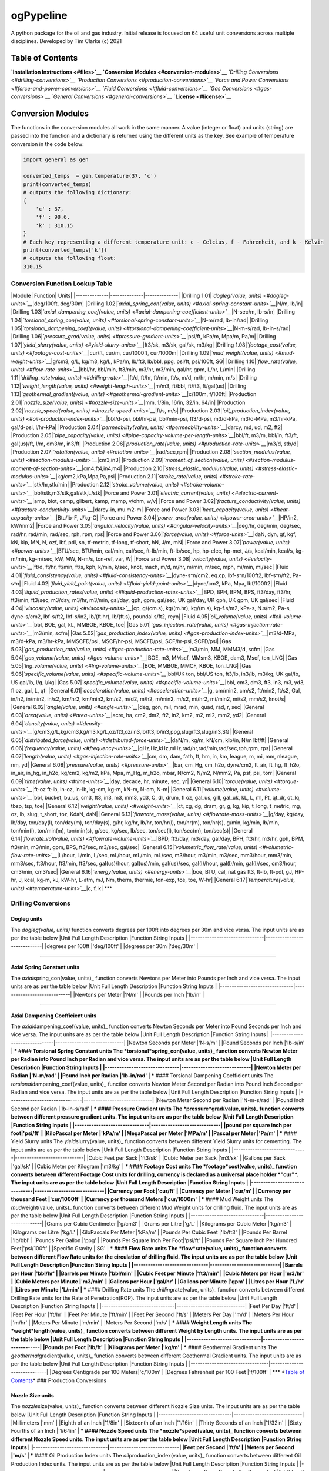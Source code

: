 ogPypeline
==========

A python package for the oil and gas industry. Initial release is
focused on 64 useful unit conversions across multiple disciplines.
Developed by Tim Clarke (c) 2021

Table of Contents
-----------------

**`Installation Instructions <#files>`__** **`Conversion
Modules <#conversion-modules>`__** *`Drilling
Conversions <#drilling-conversions>`__* *`Production
Conversions <#production-conversions>`__* *`Force and Power
Conversions <#force-and-power-conversions>`__* *`Fluid
Conversions <#fluid-conversions>`__* *`Gas
Conversions <#gas-conversions>`__* *`General
Conversions <#general-conversions>`__* **`License <#license>`__**

Conversion Modules
------------------

The functions in the conversion modules all work in the same manner. A
value (integer or float) and units (string) are passed into the function
and a dictionary is returned using the different units as the key. See
example of temperature conversion in the code below:

.. code:: python

    import general as gen

    converted_temps  = gen.temperature(37, 'c')
    print(converted_temps)
    # outputs the following dictionary:
    {
        'c' : 37,
        'f' : 98.6,
        'k' : 310.15
    }
    # Each key representing a different temperature unit: c - Celcius, f - Fahrenheit, and k - Kelvin 
    print(converted_temps['k'])
    # outputs the following float:
    310.15

Conversion Function Lookup Table
~~~~~~~~~~~~~~~~~~~~~~~~~~~~~~~~

\|Module \|Function\| Units\|
\|--------------\|--------------\|--------------\| \|Drilling
1.01\|\ *`dogleg(value, units) <#dogleg-units>`__*\ \|deg/100ft,
deg/30m\| \|Drilling 1.02\|\ *`axial\_spring\_con(value,
units) <#axial-spring-constant-units>`__*\ \|N/m, lb/in\| \|Drilling
1.03\|\ *`axial\_dampening\_coef(value,
units) <#axial-dampening-coefficient-units>`__*\ \|N-sec/m, lb-s/in\|
\|Drilling 1.04\|\ *`torsional\_spring\_con(value,
units) <#torsional-spring-constant-units>`__*\ \|N-m/rad, lb-in/rad\|
\|Drilling 1.05\|\ *`torsional\_dampening\_coef((value,
units) <#torsional-dampening-coefficient-units>`__*\ \|N-m-s/rad,
lb-in-s/rad\| \|Drilling 1.06\|\ *`pressure\_grad(value,
units) <#pressure-gradient-units>`__*\ \|psi/ft, kPa/m, Mpa/m, Pa/m\|
\|Drilling 1.07\|\ *`yield\_slurry(value,
units) <#yield-slurry-units>`__*\ \|ft3/sk, m3/sk, gal/sk, m3/kg\|
\|Drilling 1.08\|\ *`footage\_cost(value,
units) <#footage-cost-units>`__*\ \|cur/ft, cur/m, cur/1000ft,
cur/1000m\| \|Drilling 1.09\|\ *`mud\_weight(value,
units) <#mud-weight-units>`__*\ \|g/cm3, g/L, kg/m3, kg/L, kPa/m,
lb/ft3, lb/bbl, ppg, psi/ft, psi/100ft, SG\| \|Drilling
1.10\|\ *`flow\_rate(value, units) <#flow-rate-units>`__*\ \|bbl/hr,
bbl/min, ft3/min, m3/hr, m3/min, gal/hr, gpm, L/hr, L/min\| \|Drilling
1.11\|\ *`drilling\_rate(value, units) <#drilling-rate>`__*\ \|ft/d,
ft/hr, ft/min, ft/s, m/d, m/hr, m/min, m/s\| \|Drilling
1.12\|\ *`weight\_length(value,
units) <#weight-length-units>`__*\ \|m/m3, ft/bbl, ft/ft3, ft/gal(us)\|
\|Drilling 1.13\|\ *`geothermal\_gradient(value,
units) <#geothermal-gradient-units>`__*\ \|c/100m, f/100ft\|
\|Production 2.01\|\ *`nozzle\_size(value,
units) <#nozzle-size-units>`__*\ \|mm, 1/8in, 16/in, 32/in, 64/in\|
\|Production 2.02\|\ *`nozzle\_speed(value,
units) <#nozzle-speed-units>`__*\ \|ft/s, m/s\| \|Production
2.03\|\ *`oil\_production\_index(value,
units) <#oil-production-index-units>`__*\ \|bbl/d-psi, bbl/hr-psi,
bbl/min-psi, ft3/d-psi, m3/d-kPa, m3/d-MPa, m3/hr-kPa, gal/d-psi,
l/hr-kPa\| \|Production 2.04\|\ *`permeability(value,
units) <#permeability-units>`__*\ \|darcy, md, ud, m2, ft2\|
\|Production 2.05\|\ *`pipe\_capacity(value,
units) <#pipe-capacity-volume-per-length-units>`__*\ \|bbl/ft, m3/m,
bbl/in, ft3/ft, gal(us)/ft, l/m, dm3/m, in3/ft\| \|Production
2.06\|\ *`production\_rate(value,
units) <#production-rate-units>`__*\ \|m3/d, stb/d\| \|Production
2.07\|\ *`rotation(value, units) <#rotation-units>`__*\ \|rad/sec,rpm\|
\|Production 2.08\|\ *`section\_modulus(value,
units) <#section-modulus-units>`__*\ \|cm3,in3\| \|Production
2.09\|\ *`moment\_of\_section(value,
units) <#section-modulus-moment-of-section-units>`__*\ \|cm4,ft4,in4,m4\|
\|Production 2.10\|\ *`stress\_elastic\_modulus(value,
units) <#stress-elastic-modulus-units>`__*\ \|kg/cm2,kPa,Mpa,Pa,psi\|
\|Production 2.11\|\ *`stroke\_rate(value,
units) <#stroke-rate-units>`__*\ \|stk/hr,stk/min\| \|Production
2.12\|\ *`stroke\_volume(value,
units) <#stroke-volume-units>`__*\ \|bbl/stk,m3/stk,gal/stk,L/stk\|
\|Force and Power 3.01\|\ *`electric\_current(value,
units) <#electric-current-units>`__*\ \|amp, biot, camp, gilbert, kamp,
mamp, v/ohm, w/v\| \|Force and Power
3.02\|\ *`fracture\_conductivity(value,
units) <#fracture-conductivity-units>`__*\ \|darcy-in, mu.m2-m\| \|Force
and Power 3.03\|\ *`heat\_capacity(value,
units) <#heat-capacity-units>`__*\ \|Btu/lb-F, J/kg-C\| \|Force and
Power 3.04\|\ *`power\_area(value,
units) <#power-area-units>`__*\ \|HP/in2, kW/mm2\| \|Force and Power
3.05\|\ *`angular\_velocity(value,
units) <#angular-velocity-units>`__*\ \|deg/hr, deg/min, deg/sec,
rad/hr, rad/min, rad/sec, rph, rpm, rps\| \|Force and Power
3.06\|\ *`force(value, units) <#force-units>`__*\ \|daN, dyn, gf, kgf,
kN, kip, MN, N, ozf, lbf, pdl, sn, tf-metric, tf-long, tf-short, hN,
J/m, mN\| \|Force and Power 3.07\|\ *`power(value,
units) <#power-units>`__*\ \|BTU/sec, BTU/min, cal/min, cal/sec,
ft-lb/min, ft-lb/sec, hp, hp-elec, hp-met, J/s, kcal/min, kcal/s,
kg-m/min, kg-m/sec, kW, MW, N-m/s, ton-ref, var, W\| \|Force and Power
3.08\|\ *`velocity(value, units) <#velocity-units>`__*\ \|ft/d, ft/hr,
ft/min, ft/s, kph, k/min, k/sec, knot, mach, m/d, m/hr, m/min, m/sec,
mph, mi/min, mi/sec\| \|Fluid 4.01\|\ *`fluid\_consistency(value,
units) <#fluid-consistency-units>`__*\ \|dyne-s^n/cm2, eq.cp,
lbf-s^n/100ft2, lbf-s^n/ft2, Pa-s^n\| \|Fluid
4.02\|\ *`fluid\_yield\_point(value,
units) <#fluid-yield-point-units>`__*\ \|dyne/cm2, kPa, Mpa,
lbf/100ft2\| \|Fluid 4.03\|\ *`liquid\_production\_rates(value,
units) <#liquid-production-rates-units>`__*\ \|BPD, BPH, BPM, BPS,
ft3/day, ft3/hr, ft3/min, ft3/sec, m3/day, m3/hr, m3/min, gal/day, gph,
gpm, gal/sec, UK gal/day, UK gph, UK gpm, UK gal/sec\| \|Fluid
4.04\|\ *`viscosity(value, units) <#viscosity-units>`__*\ \|cp,
g/(cm.s), kg/(m.hr), kg/(m.s), kg-f.s/m2, kPa-s, N.s/m2, Pa-s,
dyne-s/cm2, lbf-s/ft2, lbf-s/in2, lb/(ft.hr), lb/(ft.s), poundal.s/ft2,
reyn\| \|Fluid 4.05\|\ *`oil\_volume(value,
units) <#oil-volume-units>`__*\ \|bbl, BOE, gal, kL, MMBOE, KBOE, toe\|
\|Gas 5.01\|\ *`gas\_injection\_rate(value,
units) <#gas-injection-rate-units>`__*\ \|m3/min, scfm\| \|Gas
5.02\|\ *`gas\_production\_index(value,
units) <#gas-production-index-units>`__*\ \|m3/d-MPa, m3/d-kPa,
m3/hr-kPa, MMSCFD/psi, MSCF/hr-psi, MSCFD/psi, SCF/hr-psi, SCFD/psi\|
\|Gas 5.03\|\ *`gas\_production\_rate(value,
units) <#gas-production-rate-units>`__*\ \|m3/min, MM, MMM3/d, scfm\|
\|Gas 5.04\|\ *`gas\_volume(value,
units) <#gas-volume-units>`__*\ \|BOE, m3, MMscf, MMsm3, KBOE, dam3,
Mscf, ton\_LNG\| \|Gas 5.05\|\ *`lng\_volume(value,
units) <#lng-volume-units>`__*\ \|BOE, MMBOE, MMCF, KBOE, ton\_LNG\|
\|Gas 5.06\|\ *`specific\_volume(value,
units) <#specific-volume-units>`__*\ \|bbl/UK ton, bbl/US ton, ft3/lb,
in3/lb, m3/kg, UK gal/lb, US gal/lb, l/g, l/kg\| \|Gas
5.07\|\ *`specific\_volume(value,
units) <#specific-volume-units>`__*\ \|bbl, cm3, dm3, ft3, in3, m3, yd3,
fl oz, gal, L, qt\| \|General 6.01\|\ *`acceleration(value,
units) <#acceleration-units>`__*\ \|g, cm/min2, cm/s2, ft/min2, ft/s2,
Gal, in/h2, in/min2, in/s2, km/hr2, km/min2, km/s2, m/d2, m/h2, m/min2,
m/s2, mi/hr2, mi/min2, mi/s2, mm/s2, knot/s\| \|General
6.02\|\ *`angle(value, units) <#angle-units>`__*\ \|deg, gon, mil, mrad,
min, quad, rad, r, sec\| \|General 6.03\|\ *`area(value,
units) <#area-units>`__*\ \|acre, ha, cm2, dm2, ft2, in2, km2, m2, mi2,
mm2, yd2\| \|General 6.04\|\ *`density(value,
units) <#density-units>`__*\ \|g/cm3,g/L,kg/cm3,kg/m3,kg/L,oz/ft3,oz/in3,lb/ft3,lb/in3,ppg,slug/ft3,slug/in3,SG\|
\|General 6.05\|\ *`distributed\_force(value,
units) <#distributed-force-units>`__*\ \|daN/m, kg/m, kN/cm, klb/in, N/m
lbf/ft\| \|General 6.06\|\ *`frequency(value,
units) <#frequency-units>`__*\ \|gHz,Hz,kHz,mHz,rad/hr,rad/min,rad/sec,rph,rpm,
rps\| \|General 6.07\|\ *`length(value,
units) <#gas-injection-rate-units>`__*\ \|cm, dm, dam, fath, ft, hm, in,
km, league, m, mi, mm, nleague, nm, yd\| \|General
6.08\|\ *`pressure(value, units) <#pressure-units>`__*\ \|bar, cm\_Hg,
cm\_h2o, dyne/cm2, ft\_air, ft\_hg, ft\_h2o, in\_air, in\_hg, in\_h2o,
kg/cm2, kg/m2, kPa, Mpa, m\_Hg, m\_h2o, mbar, N/cm2, N/m2, N/mm2, Pa,
psf, psi, torr\| \|General 6.09\|\ *`time(value,
units) <#time-units>`__*\ \|day, decade, hr, minute, sec, yr\| \|General
6.10\|\ *`torque(value, units) <#torque-units>`__*\ \|ft-oz ft-lb,
in-oz, in-lb, kg-cm, kg-m, kN-m, N-cm, N-m\| \|General
6.11\|\ *`volume(value, units) <#volume-units>`__*\ \|bbl, bucket,
bu\_us, cm3, ft3, in3, m3, mm3, yd3, C, dr, drum, fl oz, gal\_us, gill,
gal\_uk, kL, L, ml, Pt, qt\_dr, qt\_lq, tbsp, tsp, toe\| \|General
6.12\|\ *`weight(value, units) <#weight-units>`__*\ \|ct, cg, dg, dram,
gr, g, kg, kip, t\_long, t\_metric, mg, oz, lb, slug, t\_short, toz,
KdaN, daN\| \|General 6.13\|\ *`flowrate\_mass(value,
units) <#flowrate-mass-units>`__*\ \|g/day, kg/day, lb/day, ton/day(l),
ton/day(m), ton/day(s), g/hr, kg/hr, lb/hr, ton/hr(l), ton/hr(m),
ton/hr(s), g/min, kg/min, lb/min, ton/min(l), ton/min(m), ton/min(s),
g/sec, kg/sec, lb/sec, ton/sec(l), ton/sec(m), ton/sec(s)\| \|General
6.14\|\ *`flowrate\_vol(value,
units) <#flowrate-volume-units>`__*\ \|BPD, ft3/day, m3/day, gal/day,
BPH, ft3/hr, m3/hr, gph, BPM, ft3/min, m3/min, gpm, BPS, ft3/sec,
m3/sec, gal/sec\| \|General 6.15\|\ *`volumetric\_flow\_rate(value,
units) <#volumetric-flow-rate-units>`__*\ \|L/hour, L/min, L/sec,
mL/hour, mL/min, mL/sec, m3/hour, m3/min, m3/sec, mm3/hour, mm3/min,
mm3/sec, ft3/hour, ft3/min, ft3/sec, gal(us)/hour, gal(us)/min,
gal(us)/sec, gal(I)/hour, gal(I)/min, gal(I)/sec, cm3/hour, cm3/min,
cm3/sec\| \|General 6.16\|\ *`energy(value,
units) <#energy-units>`__*\ \|boe, BTU, cal, nat gas ft3, ft-lb, ft-pdl,
gJ, HP-hr, J, kcal, kg-m, kJ, kW-hr, L-atm, mJ, Nm, therm, thermie,
ton-exp, tce, toe, W-hr\| \|General 6.17\|\ *`temperature(value,
units) <#temperature-units>`__*\ \|c, f, k\| \*\*\*

Drilling Conversions
~~~~~~~~~~~~~~~~~~~~

Dogleg units
^^^^^^^^^^^^

The *dogleg(value, units)* function converts degrees per 100ft into
degrees per 30m and vice versa. The input units are as per the table
below \|Unit Full Length Description \|Function String Inputs \|
\|-------------------------------\|-----------------------------\|
\|degrees per 100ft \|'deg/100ft' \| \|degrees per 30m \|'deg/30m' \|

--------------

Axial Spring Constant units
^^^^^^^^^^^^^^^^^^^^^^^^^^^

The *axial*\ spring\_con(value, units)\_ function converts Newtons per
Meter into Pounds per Inch and vice versa. The input units are as per
the table below \|Unit Full Length Description \|Function String Inputs
\| \|-------------------------------\|-----------------------------\|
\|Newtons per Meter \|'N/m' \| \|Pounds per Inch \|'lb/in' \|

--------------

Axial Dampening Coefficient units
^^^^^^^^^^^^^^^^^^^^^^^^^^^^^^^^^

The *axial*\ dampening\_coef(value, units)\_ function converts Newton
Seconds per Meter into Pound Seconds per Inch and vice versa. The input
units are as per the table below \|Unit Full Length Description
\|Function String Inputs \|
\|-------------------------------\|-----------------------------\|
\|Newton Seconds per Meter \|'N-s/m' \| \|Pound Seconds per Inch
\|'lb-s/in' \| *** #### Torsional Spring Constant units The
*torsional*\ spring\_con(value, units)\_ function converts Newton Meter
per Radian into Pound Inch per Radian and vice versa. The input units
are as per the table below \|Unit Full Length Description \|Function
String Inputs \|
\|-------------------------------\|-----------------------------\|
\|Newton Meter per Radian \|'N-m/rad' \| \|Pound Inch per Radian
\|'lb-in/rad' \| *** #### Torsional Dampening Coefficient units The
*torsional*\ dampening\_coef(value, units)\_ function converts Newton
Meter Second per Radian into Pound Inch Second per Radian and vice
versa. The input units are as per the table below \|Unit Full Length
Description \|Function String Inputs \|
\|-------------------------------\|-----------------------------\|
\|Newton Meter Second per Radian \|'N-m-s/rad' \| \|Pound Inch Second
per Radian \|'lb-in-s/rad' \| *** #### Pressure Gradient units The
*pressure*\ grad(value, units)\_ function converts between different
pressure gradient units. The input units are as per the table below
\|Unit Full Length Description \|Function String Inputs \|
\|-------------------------------\|-----------------------------\|
\|pound per square inch per foot\|'psi/ft' \| \|KiloPascal per Meter
\|'kPa/m' \| \|MegaPascal per Meter \|'MPa/m' \| \|Pascal per Meter
\|'Pa/m' \| *** #### Yield Slurry units The *yield*\ slurry(value,
units)\_ function converts between different Yield Slurry units for
cementing. The input units are as per the table below \|Unit Full Length
Description \|Function String Inputs \|
\|-------------------------------\|-----------------------------\|
\|Cubic Feet per Sack \|'ft3/sk' \| \|Cubic Meter per Sack \|'m3/sk' \|
\|Gallons per Sack \|'gal/sk' \| \|Cubic Meter per Kilogram \|'m3/kg' \|
*** #### Footage Cost units The *footage*\ cost(value, units)\_ function
converts between different Footage Cost units for drilling, currency is
declared as a universal place holder *"cur"*. The input units are as per
the table below \|Unit Full Length Description \|Function String Inputs
\| \|-------------------------------\|-----------------------------\|
\|Currency per Foot \|'cur/ft' \| \|Currency per Meter \|'cur/m' \|
\|Currency per thousand Feet \|'cur/1000ft' \| \|Currency per thousand
Meters \|'cur/1000m' \| *** #### Mud Weight units The
*mud*\ weight(value, units)\_ function converts between different Mud
Weight units for drilling fluid. The input units are as per the table
below \|Unit Full Length Description \|Function String Inputs \|
\|-------------------------------\|-----------------------------\|
\|Grams per Cubic Centimeter \|'g/cm3' \| \|Grams per Litre \|'g/L' \|
\|Kilograms per Cubic Meter \|'kg/m3' \| \|Kilograms per Litre \|'kg/L'
\| \|KiloPascals Per Meter \|'kPa/m' \| \|Pounds Per Cubic Feet
\|'lb/ft3' \| \|Pounds Per Barrel \|'lb/bbl' \| \|Pounds Per Gallon
\|'ppg' \| \|Pounds Per Square Inch Per Foot\|'psi/ft' \| \|Pounds Per
Square Inch Per Hundred Feet\|'psi/100ft' \| \|Specific Gravity \|'SG'
\| *** #### Flow Rate units The *flow*\ rate(value, units)\_ function
converts between different Flow Rate units for the circulation of
drilling fluid. The input units are as per the table below \|Unit Full
Length Description \|Function String Inputs \|
\|-------------------------------\|-----------------------------\|
\|Barrels per Hour \|'bbl/hr' \| \|Barrels per Minute \|'bbl/min' \|
\|Cubic Feet per Minute \|'ft3/min' \| \|Cubic Meters per Hour \|'m3/hr'
\| \|Cubic Meters per Minute \|'m3/min' \| \|Gallons per Hour \|'gal/hr'
\| \|Gallons per Minute \|'gpm' \| \|Litres per Hour \|'L/hr' \|
\|Litres per Minute \|'L/min' \| *** #### Drilling Rate units The
*drilling*\ rate(value, units)\_ function converts between different
Drilling Rate units for the Rate of Penetration(ROP). The input units
are as per the table below \|Unit Full Length Description \|Function
String Inputs \|
\|-------------------------------\|-----------------------------\|
\|Feet Per Day \|'ft/d' \| \|Feet Per Hour \|'ft/hr' \| \|Feet Per
Minute \|'ft/min' \| \|Feet Per Second \|'ft/s' \| \|Meters Per Day
\|'m/d' \| \|Meters Per Hour \|'m/hr' \| \|Meters Per Minute \|'m/min'
\| \|Meters Per Second \|'m/s' \| *** #### Weight Length units The
*weight*\ length(value, units)\_ function converts between different
Weight by Length units. The input units are as per the table below
\|Unit Full Length Description \|Function String Inputs \|
\|-------------------------------\|-----------------------------\|
\|Pounds per Foot \|'lb/ft' \| \|Kilograms per Meter \|'kg/m' \| ***
#### Geothermal Gradient units The *geothermal*\ gradient(value,
units)\_ function converts between different Geothermal Gradient units.
The input units are as per the table below \|Unit Full Length
Description \|Function String Inputs \|
\|---------------------------------\|-----------------------------\|
\|Degrees Centigrade per 100 Meters\|'c/100m' \| \|Degrees Fahrenheit
per 100 Feet \|'f/100ft' \| \*\*\ * *\ `Table of
Contents <#table-of-contents>`__\ \* ### Production Conversions

Nozzle Size units
^^^^^^^^^^^^^^^^^

The *nozzle*\ size(value, units)\_ function converts between different
Nozzle Size units. The input units are as per the table below \|Unit
Full Length Description \|Function String Inputs \|
\|-------------------------------\|-----------------------------\|
\|Millimeters \|'mm' \| \|Eighth of an Inch \|'1/8in' \| \|Sixteenth of
an Inch \|'1/16in' \| \|Thirty Seconds of an Inch \|'1/32in' \| \|Sixty
Fourths of an Inch \|'1/64in' \| *** #### Nozzle Speed units The
*nozzle*\ speed(value, units)\_ function converts between different
Nozzle Speed units. The input units are as per the table below \|Unit
Full Length Description \|Function String Inputs \|
\|-------------------------------\|-----------------------------\|
\|Feet per Second \|'ft/s' \| \|Meters per Second \|'m/s' \| *** ####
Oil Production Index units The *oil*\ production\_index(value, units)\_
function converts between different Oil Production Index units. The
input units are as per the table below \|Unit Full Length Description
\|Function String Inputs \|
\|----------------------------------------\|----------------------------\|
\|Barrels per Day - Pounds Per Square Inch\|'bbl/d-psi' \| \|Barrels per
Hour - Pounds Per Square Inch\|'bbl/hr-psi' \| \|Barrels per Minute -
Pounds Per Square Inch\|'bbl/min-psi' \| \|Cubic Feet per Day - Pounds
Per Square Inch\|'ft3/d-psi' \| \|Cubic Meter per Day - KiloPascal
\|'m3/d-kPa' \| \|Cubic Meter per Day - MegaPascal \|'m3/d-MPa' \|
\|Cubic Meter per Hour - KiloPascal \|'m3/hr-kPa' \| \|Gallons per Day -
Pounds Per Square Inch \|'gal/d-psi' \| \|Litres per Hour - KiloPascal
\|'l/hr-kPa' \| *** #### Permeability units The *permeability(value,
units)* function converts between different Permeability units. The
input units are as per the table below \|Unit Full Length Description
\|Function String Inputs \|
\|-------------------------------\|-----------------------------\|
\|Darcy \|'darcy' \| \|MilliDarcy \|'md' \| \|MicroDarcy \|'ud' \|
\|Square Metres \|'m2' \| \|Square Feet \|'ft2' \| *** #### Pipe
Capacity (Volume per Length) units The *pipe*\ capacity(value, units)\_
function converts between different Pipe Capacity units in volume per
length. The input units are as per the table below \|Unit Full Length
Description \|Function String Inputs \|
\|-------------------------------\|-----------------------------\|
\|Barrels per Foot \|'bbl/ft' \| \|Cubic Meters per Meter \|'m3/m' \|
\|Barrels per Inch \|'bbl/in' \| \|Cubic Feet per Foot \|'ft3/ft' \|
\|US Gallons per Foot \|'gal(us)/ft' \| \|Litres per Meter \|'l/m' \|
\|Cubic Decimeter per Meter \|'dm3/m' \| \|Square Feet \|'in3/ft' \| ***
#### Pipe Capacity (Length per Volume) units The
*pipe*\ cap\_length\_vol(value, units)\_ function converts between
different Pipe Capacity units in length per volume. The input units are
as per the table below \|Unit Full Length Description \|Function String
Inputs \|
\|-------------------------------\|-----------------------------\|
\|Meters per Cubic Meter \|'m/m3' \| \|Feet per Barrel \|'ft/bbl' \|
\|Feet per Cubic Foot \|'ft/ft3' \| \|Feet per US Gallon \|'ft/gal(us)'
\| *** #### Production Rate units The *production*\ rate(value, units)\_
function converts between different Production Rate units. The input
units are as per the table below \|Unit Full Length Description
\|Function String Inputs \|
\|-------------------------------\|-----------------------------\|
\|Cubic Meter per Day \|'m3/d' \| \|Stock Tank Barrel per Day \|'stb/d'
\| *** #### Rotation units The *rotation(value, units)* function
converts between different Rotation units. The input units are as per
the table below \|Unit Full Length Description \|Function String Inputs
\| \|-------------------------------\|-----------------------------\|
\|Radian per Second \|'rad/sec' \| \|Rotations per Minute \|'rpm' \| ***
#### Section Modulus units The *section*\ modulus(value, units)\_
function converts between different Section Modulus units. The input
units are as per the table below \|Unit Full Length Description
\|Function String Inputs \|
\|-------------------------------\|-----------------------------\|
\|Cubic Centimeter \|'cm3' \| \|Cubic Inch \|'in3' \| *** #### Section
Modulus - Moment of Section units The *moment*\ of\_section(value,
units)\_ function converts between different Section Modulus - Moment of
Section units. The input units are as per the table below \|Unit Full
Length Description \|Function String Inputs \|
\|-------------------------------\|-----------------------------\|
\|Centimeter to the Power of 4 \|'cm4' \| \|Foot to the Power of 4
\|'ft4' \| \|Inch to the Power of 4 \|'in4' \| \|Meter to the Power of 4
\|'m4' \| *** #### Stress Elastic Modulus units The
*stress*\ elastic\_modulus(value, units)\_ function converts between
different Stress Elastic Modulus units. The input units are as per the
table below \|Unit Full Length Description \|Function String Inputs \|
\|-------------------------------\|-----------------------------\|
\|Kilogram per Square Centimeter \|'kg/cm2' \| \|KiloPascal \|'kPa' \|
\|MegaPascal \|'Mpa' \| \|Pascal \|'Pa' \| \|Pounds per Square Inch
\|'psi' \| *** #### Stroke Rate units The *stroke*\ rate(value, units)\_
function converts between different Stroke Rate units. The input units
are as per the table below \|Unit Full Length Description \|Function
String Inputs \|
\|-------------------------------\|-----------------------------\|
\|Strokes per Hour \|'stk/hr' \| \|Strokes per Minute \|'stk/min' \| ***
#### Stroke Volume units The *stroke*\ volume(value, units)\_ function
converts between different Stroke Volume units. The input units are as
per the table below \|Unit Full Length Description \|Function String
Inputs \|
\|-------------------------------\|-----------------------------\|
\|Barrels per Stroke \|'bbl/stk' \| \|Cubic Meters per Stroke \|'m3/stk'
\| \|US Gallons per Stroke \|'gal/stk' \| \|Litres per Stroke \|'L/stk'
\| \*\*\ * *\ `Table of Contents <#table-of-contents>`__\ \* ### Force
and Power Conversions

Electric Current units
^^^^^^^^^^^^^^^^^^^^^^

The *electric*\ current(value, units)\_ function converts between
different Electric Current units. The input units are as per the table
below \|Unit Full Length Description \|Function String Inputs \|
\|-------------------------------\|-----------------------------\|
\|Ampere \|'amp' \| \|Abampere / BIOT \|'biot' \| \|Centiampere \|'camp'
\| \|Kiloampere \|'kamp' \| \|Milliampere \|'mamp' \| \|Gilbert
\|'gilbert' \| \|Volt/Ohm \|'v/ohm' \| \|Watt/volt \|'w/v' \| *** ####
Fracture Conductivity units The *fracture*\ conductivity(value, units)\_
function converts between different Fracture Conductivity units. The
input units are as per the table below \|Unit Full Length Description
\|Function String Inputs \|
\|-------------------------------\|-----------------------------\|
\|Darcy Inch \|'darcy-in' \| \|mu.m2-m \|'mu.m2-m' \| *** #### Heat
Capacity units The *heat*\ capacity(value, units)\_ function converts
between different Heat Capacity units. The input units are as per the
table below \|Unit Full Length Description \|Function String Inputs \|
\|-------------------------------\|-----------------------------\|
\|British Thermal Units per Pound - Degree Farenheit\|'Btu/lb-F'\|
\|Joule per Kilogram Celsius \|'J/kg-C' \| *** #### Power/Area units The
*power*\ area(value, units)\_ function converts between different
Power/Area units. The input units are as per the table below \|Unit Full
Length Description \|Function String Inputs \|
\|-------------------------------\|-----------------------------\|
\|Horsepower per Square Inch \|'HP/in2' \| \|Kilowatt per Square
Millimeter \|'kW/mm2' \| *** #### Angular Velocity units The
*angular*\ velocity(value, units)\_ function converts between different
Angular Velocity units. The input units are as per the table below
\|Unit Full Length Description \|Function String Inputs \|
\|-------------------------------\|-----------------------------\|
\|Degrees per hour \|'deg/hr' \| \|Degrees per Minute \|'deg/min' \|
\|Degrees per Second \|'deg/sec' \| \|Radians per hour \|'rad/hr' \|
\|Radians per Minute \|'rad/min' \| \|Radians per Second \|'rad/sec' \|
\|Revolutions per hour \|'rph' \| \|Revolutions per Minute \|'rpm' \|
\|Revolutions per Second \|'rps' \| *** #### Force units The
*force(value, units)* function converts between different Force units.
The input units are as per the table below \|Unit Full Length
Description \|Function String Inputs \|
\|-------------------------------\|-----------------------------\|
\|DekaNewtons \|'daN' \| \|Dynes \|'dyn' \| \|Gram-force \|'gf' \|
\|Kilogram-force \|'kgf' \| \|KiloNewtons \|'kN' \| \|KIPS \|'kip' \|
\|KiloPounds-force \|'klbs' \| \|MegaNewton \|'MN' \| \|Newton \|'N' \|
\|Ounce-force \|'ozf' \| \|Pound-force \|'lbf' \| \|Poundal \|'pdl' \|
\|Sthene \|'sn' \| \|Ton-force(metric) \|'tf-metric' \|
\|Ton-force(long) \|'tf-long' \| \|Ton-force(short) \|'tf-short' \|
\|Hectonewton \|'hN' \| \|Joules per Meter \|'J/m' \| \|MillieNewton
\|'mN' \| *** #### Power units The *power(value, units)* function
converts between different Power units. The input units are as per the
table below \|Unit Full Length Description \|Function String Inputs \|
\|-------------------------------\|-----------------------------\|
\|British Thermal Units per Second \|'BTU/sec' \| \|British Thermal
Units per Minute \|'BTU/min' \| \|Calories per Minute \|'cal/min' \|
\|Calories per Second \|'cal/sec' \| \|Foot Pound-force per Minute
\|'ft-lb/min' \| \|Foot Pound-force per Second \|'ft-lb/sec' \|
\|Horsepower \|'hp' \| \|Electric Horsepower \|'hp-elec' \| \|Metric
Horsepower \|'hp-met' \| \|Joules per Second \|'J/s' \| \|Kilocalories
per Minute \|'kcal/min' \| \|Kilocalories per Second \|'kcal/s' \|
\|Kilogram Force Meter per Minute \|'kg-m/min' \| \|Kilogram Force Meter
per Second \|'kg-m/sec' \| \|Kilowatt \|'kW' \| \|Megawatt \|'MW' \|
\|Newton Meter per Second \|'N-m/s' \| \|Ton of Refrigeration
\|'ton-ref' \| \|Volt Ampere \|'var' \| \|Watt \|'W' \| *** ####
Velocity units The *velocity(value, units)* function converts between
different Velocity units. The input units are as per the table below
\|Unit Full Length Description \|Function String Inputs \|
\|-------------------------------\|-----------------------------\|
\|Feet per Day \|'ft/d' \| \|Feet per Hour \|'ft/hr' \| \|Feet per
Minute \|'ft/min' \| \|Feet per Second \|'ft/s' \| \|Kilometers per Hour
\|'kph' \| \|Kilometers per Minute \|'k/min' \| \|Kilometers per Second
\|'k/sec' \| \|Nautical Miles per Hour \|'knot' \| \|Mach \|'mach' \|
\|Meters per Day \|'m/d' \| \|Meters per Hour \|'m/hour' \| \|Meters per
Minute \|'m/min' \| \|Meters per Second \|'m/sec' \| \|Miles per Hour
\|'mph' \| \|Miles per Minute \|'mi/min' \| \|Miles per Second
\|'mi/sec' \| *** *`Table of Contents <#table-of-contents>`__* ### Fluid
Conversions

Fluid Consistency units
^^^^^^^^^^^^^^^^^^^^^^^

The *fluid*\ consistency(value, units)\_ function converts between
different Fluid Consistency units. The input units are as per the table
below \|Unit Full Length Description \|Function String Inputs \|
\|-------------------------------\|-----------------------------\|
\|dyne-s^n/cm2 \|'dyne-s^n/cm2' \| \|eq.cp \|'eq.cp' \| \|lbf-s^n/100ft2
\|'lbf-s^n/100ft2' \| \|lbf-s^n/ft2 \|'lbf-s^n/ft2' \| \|Pa-s^n
\|'Pa-s^n' \| *** #### Fluid Yield Point units The
*fluid*\ yield\_point(value, units)\_ function converts between
different Fluid Yield Point units. The input units are as per the table
below \|Unit Full Length Description \|Function String Inputs \|
\|-------------------------------\|-----------------------------\|
\|Dyne per Square Centimeter \|'dyne/cm2' \| \|KiloPascal \|'kPa' \|
\|MegaPascal \|'Mpa' \| \|Pound Force per Hundred Square
Feet\|'lbf/100ft2' \| *** #### Liquid Production Rate units The
*liquid*\ production\_rates(value, units)\_ function converts between
different Liquid Production Rate units. The input units are as per the
table below \|Unit Full Length Description \|Function String Inputs \|
\|-------------------------------\|-----------------------------\|
\|Barrels per Day \|'BPD' \| \|Barrels per Hour \|'BPH' \| \|Barrels per
Minute \|'BPM' \| \|Barrels per Second \|'BPS' \| \|Cubic Feet per Day
\|'ft3/day' \| \|Cubic Feet per Hour \|'ft3/hr' \| \|Cubic Feet per
Minute \|'ft3/min' \| \|Cubic Feet per Second \|'ft3/sec' \| \|Cubic
Feet per Day \|'m3/day' \| \|Cubic Meter per Hour \|'m3/hr' \| \|Cubic
Meter per Minute \|'m3/min' \| \|Cubic Meter per Second \|'m3/sec' \|
\|US Gallons per Day \|'gal/day' \| \|US Gallons per Hour \|'gph' \|
\|US Gallons per Minute \|'gpm' \| \|US Gallons per Second Feet
\|'gal/sec' \| \|UK Gallons per Day \|'UK gal/day' \| \|UK Gallons per
Hour \|'UK gph' \| \|UK Gallons per Minute \|'UK gpm' \| \|UK Gallons
per Second \|'UK gal/sec' \| *** #### Viscosity units The
*viscosity(value, units)* function converts between different Viscosity
units. The input units are as per the table below \|Unit Full Length
Description \|Function String Inputs \|
\|-------------------------------\|-----------------------------\|
\|Centipoise \|'cp' \| \|Gram per Centimeter Second \|'g/(cm.s)' \|
\|Kilogram per Meter Hour \|'kg/(m.hr)' \| \|Kilogram per Meter Second
\|'kg/(m.s)' \| \|Kilogram-force Second per Square Meter\|'kg-f.s/m2' \|
\|KiloPascal Second \|'kPa-s' \| \|Newton Second per Square Meter
\|'N.s/m2' \| \|Pascal Second \|'Pa-s' \| \|Poise \|'p' \| \|Dyne Second
per Square Centimeter\|'dyne-s/cm2' \| \|Pound Force-Second per Square
Foot\|'lbf-s/ft2' \| \|Pound Force-Second per Square Inch\|'lbf-s/in2'
\| \|Pound per Foot Hour \|'lb/(ft.hr)' \| \|Pound per Foot Second
\|'lb/(ft.s)' \| \|Poundal Second per Square Foot \|'poundal.s/ft2' \|
\|Reyn \|'reyn' \| *** #### Oil Volume units The *oil*\ volume(value,
units)\_ function converts between different Oil Volume units. The input
units are as per the table below \|Unit Full Length Description
\|Function String Inputs \|
\|-------------------------------\|-----------------------------\|
\|Barrel \|'bbl' \| \|Barrel of Oil Equivalent \|'BOE' \| \|US Gallons
\|'gal' \| \|Kiloliters \|'kL' \| \|Millions of Barrels of Oil
Equivalent\|'MMBOE' \| \|Thousands of Barrels of Oil Equivalent\|'KBOE'
\| \|Tonnes of Oil Equivalent \|'toe' \| \*\*\ * *\ `Table of
Contents <#table-of-contents>`__\ \* ### Gas Conversions

Gas Injection Rate units
^^^^^^^^^^^^^^^^^^^^^^^^

The *gas*\ injection\_rate(value, units)\_ function converts between
different Gas Injection Rate units. The input units are as per the table
below \|Unit Full Length Description \|Function String Inputs \|
\|-------------------------------\|-----------------------------\|
\|Cubic Meter per Minute \|'m3/min' \| \|Standard Cubic Feet per Minute
\|'scfm' \| *** #### Gas Production Index units The
*gas*\ production\_index(value, units)\_ function converts between
different Gas Production Index units. The input units are as per the
table below \|Unit Full Length Description \|Function String Inputs \|
\|-------------------------------\|-----------------------------\|
\|Cubic Meter per Day - MegaPascal\|'m3/d-MPa' \| \|Cubic Meter per Day
- KiloPascal\|'m3/d-kPa' \| \|Cubic Meter per Hour -
KiloPascal\|'m3/hr-kPa' \| \|Million Standard Cubic Feet per Day per
Pounds per Square Inch\|'MMSCFD/psi'\| \|Thousand Standard Cubic Feet
per Hour per Pounds per Square Inch\|'MSCF/hr-psi'\| \|Thousand Standard
Cubic Feet per Day per Pounds per Square Inch\|'MSCFD/psi'\| \|Standard
Cubic Feet per Hour per Pounds per Square Inch\|'SCF/hr-psi'\|
\|Standard Cubic Feet per Day per Pounds per Square Inch\|'SCFD/psi'\|
*** #### Gas Production Rate units The *gas*\ production\_rate(value,
units)\_ function converts between different Gas Production Rate units.
The input units are as per the table below \|Unit Full Length
Description \|Function String Inputs \|
\|-------------------------------\|-----------------------------\|
\|Cubic Meters per Minute \|'m3/min' \| \|Million Barrels \|'MM' \|
\|Mega Standard Cubic Metres per Day \|'MMM3/d' \| \|Standard Cubic Feet
per Minute \|'scfm' \| *** #### Gas Volume units The
*gas*\ volume(value, units)\_ function converts between different Gas
Volume units. The input units are as per the table below \|Unit Full
Length Description \|Function String Inputs \|
\|-------------------------------\|-----------------------------\|
\|Barrels of Oil Equivalent \|'BOE' \| \|Cubic Meters \|'m3' \|
\|Million Standard Cubic Feet \|'MMscf' \| \|Standard Cubic Feet per
Minute \|'MMsm3' \| \|Thousand Barrels of Oil Equivalent \|'KBOE' \|
\|Thousand Cubic Meter \|'dam3' \| \|Thousand Standard Cubic Feet
\|'Mscf' \| \|Ton Liquefied Natural Gas \|'ton\_LNG' \| *** #### LNG
Volume units The *lng*\ volume(value, units)\_ function converts between
different LNG Volume units. The input units are as per the table below
\|Unit Full Length Description \|Function String Inputs \|
\|-------------------------------\|-----------------------------\|
\|Barrels of Oil Equivalent \|'BOE' \| \|Million Barrels of Oil
Equivalent\|'MMBOE' \| \|Million Cubic Feet \|'MMCF' \| \|Thousand
Barrels of Oil Equivalent \|'KBOE' \| \|Ton Liquefied Natural Gas
\|'ton\_LNG' \| *** #### Specific Volume units The
*specific*\ volume(value, units)\_ function converts between different
Specific Volume units. The input units are as per the table below \|Unit
Full Length Description \|Function String Inputs \|
\|-------------------------------\|-----------------------------\|
\|Barrels per Ton (U.K.) \|'bbl/UK ton' \| \|Barrels per Ton (U.S.)
\|'bbl/US ton' \| \|Cubic Foot per Pound \|'ft3/lb' \| \|Cubic Inch per
Pound \|'in3/lb' \| \|Cubic Meter per Kilogram \|'m3/kg' \| \|Gallons
(U.K.) per Pound \|'UK gal/lb' \| \|Gallons (U.S.) per Pound \|'US
gal/lb' \| \|Liters per Gram \|'l/g' \| \|Liters per Kilogram \|'l/kg'
\| *** #### Volume units The *specific*\ volume(value, units)\_ function
converts between different Volume units. The input units are as per the
table below \|Unit Full Length Description \|Function String Inputs \|
\|-------------------------------\|-----------------------------\|
\|Barrels \|'bbl' \| \|Cubic Centimeter \|'cm3' \| \|Cubic Decimeter
\|'dm3' \| \|Cubic Foot \|'ft3' \| \|Cubic Inch \|'in3' \| \|Cubic Meter
\|'m3' \| \|Cubic Yard \|'yd3' \| \|Fluid Ounce \|'fl\_oz' \| \|Gallon
\|'gal' \| \|Liter \|'L' \| \|Quart - Liquid \|'qt' \| \*\*\ * *\ `Table
of Contents <#table-of-contents>`__\ \* ### General Conversions

Acceleration units
^^^^^^^^^^^^^^^^^^

The *acceleration(value, units)* function converts between different
Acceleration units. The input units are as per the table below \|Unit
Full Length Description \|Function String Inputs \|
\|-------------------------------\|-----------------------------\|
\|G-unit \|'g' \| \|Centimeter per Square Minute \|'cm/min2' \|
\|Centimeter per Square Second \|'cm/s2' \| \|Feet per Square Minute
\|'ft/min2' \| \|Galileo \|'Gal' \| \|Inch per Square Hour \|'in/h2' \|
\|Inch per Square Minute \|'in/min2' \| \|Inch per Square Second
\|'in/s2' \| \|Kilometer per Square Hour \|'km/hr2' \| \|Kilometer per
Square Minute \|'km/min2' \| \|Kilometer per Square Second \|'km/s2' \|
\|Meter per Square Day \|'m/d2' \| \|Meter per Square Hour \|'m/hr2' \|
\|Meter per Square Minute \|'m/min2' \| \|Meter per Square Second
\|'m/s2' \| \|Miles per Square Hour \|'mi/hr2' \| \|Miles per Square
Minute \|'mi/min2' \| \|Miles per Square Second \|'mi/s2' \| \|Knot per
Second \|'knot/s' \| \|Millimeter per Square Second \|'mm/s2' \| ***
#### Area units The *area(value, units)* function converts between
different Area units. The input units are as per the table below \|Unit
Full Length Description \|Function String Inputs \|
\|-------------------------------\|-----------------------------\|
\|Acre \|'acre' \| \|Hectare \|'ha' \| \|Square Centimeters \|'cm2' \|
\|Square Decimeter \|'dm2' \| \|Square Feet \|'ft2' \| \|Square Inch
\|'in2' \| \|Square Kilometer \|'km2' \| \|Square Meter \|'m2' \|
\|Square Mile \|'mi2' \| \|Square Millimeter \|'mm2' \| \|Square Yard
\|'yd2' \| *** #### Density units The *density(value, units)* function
converts between different Density units. The input units are as per the
table below \|Unit Full Length Description \|Function String Inputs \|
\|-------------------------------\|-----------------------------\|
\|Gram per Cubic Centimeter \|'g/cm3' \| \|Gram per Liter \|'g/L' \|
\|Kilogram per Cubic Centimeter \|'kg/cm3' \| \|Kilogram per Cubic Meter
\|'kg/m3' \| \|Kilogram per Liter \|'kg/L' \| \|Ounce per Cubic Foot
\|'oz/ft3' \| \|Ounce per Cubic Inch \|'oz/in3' \| \|Pound per Cubic
Foot \|'lb/ft3' \| \|Pound per Cubic Inch \|'lb/in3' \| \|Pound per US
Gallon \|'ppg' \| \|Slug per Cubic Foot \|'slug/ft3' \| \|Slug per Cubic
Inch \|'slug/in3' \| \|Specific Gravity \|'SG' \| *** #### Distributed
Force units The *distributed*\ force(value, units)\_ function converts
between different Distributed Force units. The input units are as per
the table below \|Unit Full Length Description \|Function String Inputs
\| \|-------------------------------\|-----------------------------\|
\|Deka Newton per Meter \|'daN/m' \| \|Kilogram per Meter \|'kg/m' \|
\|Kilonewton per Centimeter \|'kg/cm' \| \|Kilopound per Inch \|'klb/in'
\| \|Newton per Meter \|'N/m' \| \|Poundforce per Feet \|'lbf/ft' \| ***
#### Frequency units The *frequency(value, units)* function converts
between different Frequency units. The input units are as per the table
below \|Unit Full Length Description \|Function String Inputs \|
\|-------------------------------\|-----------------------------\|
\|Gigahertz \|'gHz' \| \|Hertz \|'Hz' \| \|Kilohertz \|'kHz' \|
\|Megahertz \|'mHz' \| \|Radian per Hour \|'rad/hr' \| \|Radian per
Minute \|'rad/min' \| \|Radian per Second \|'rad/sec' \| \|Revolutions
per Hour \|'rph' \| \|Revolutions per Minute \|'rpm' \| \|Revolutions
per Second \|'rps' \| *** #### Length units The *length(value, units)*
function converts between different Length units. The input units are as
per the table below \|Unit Full Length Description \|Function String
Inputs \|
\|-------------------------------\|-----------------------------\|
\|Centimeter \|'cm' \| \|Decimeter \|'dm' \| \|Dekameter \|'dam' \|
\|Fathom \|'fath' \| \|Feet \|'ft' \| \|Hectometer \|'hm' \| \|Inch
\|'in' \| \|Kilometer \|'km' \| \|League \|'league' \| \|Meter \|'m' \|
\|Miles \|'mi' \| \|Millimeter \|'mm' \| \|Nautical League \|'nleague'
\| \|Nautical Mile \|'nm' \| \|Yard \|'yd' \| *** #### Pressure units
The *pressure(value, units)* function converts between different
Pressure units. The input units are as per the table below \|Unit Full
Length Description \|Function String Inputs \|
\|-------------------------------\|-----------------------------\|
\|Atmosphere \|'atm' \| \|Bar \|'bar' \| \|Centimeter of Mercury
\|'cm\_Hg' \| \|Centimeter of Water \|'cm\_h2o' \| \|Dyne per Square
Centimeter \|'dyne/cm2' \| \|Foot of Air \|'ft\_air' \| \|Foot of
Mercury \|'ft\_hg' \| \|Foot of Water \|'ft\_h2o' \| \|Inch of Air
\|'in\_air' \| \|Inch of Mercury \|'in\_hg' \| \|Inch of Water
\|'in\_h2o' \| \|Kilogram-force per Square Centimeter\|'kg/cm2' \|
\|Kilogram-force per Square Meter\|'kg/m2' \| \|KiloPascal \|'kPa' \|
\|MegaPascal \|'Mpa' \| \|Millibar \|'mbar' \| \|Meter of Water
\|'m\_h2o' \| \|Meter of Mercury \|'m\_Hg' \| \|Newton per Square
Centimeter \|'N/cm2' \| \|Newton per Square Meter \|'N/m2' \| \|Newton
per Square Millimeter \|'N/mm2' \| \|Pascal \|'Pa' \| \|Pound-force per
Square Foot \|'psf' \| \|Pound-force per Square Inch \|'psi' \| \|Torr
\|'torr' \| *** #### Time units The *time(value, units)* function
converts between different Time units. The input units are as per the
table below \|Unit Full Length Description \|Function String Inputs \|
\|-------------------------------\|-----------------------------\|
\|Days \|'day' \| \|Decades \|'decade' \| \|Hours \|'hr' \| \|Minutes
\|'minute' \| \|Seconds \|'sec' \| \|Years \|'year' \| *** #### Torque
units The *torque(value, units)* function converts between different
Torque units. The input units are as per the table below \|Unit Full
Length Description \|Function String Inputs \|
\|-------------------------------\|-----------------------------\|
\|Foot Ounce-force \|'ft-oz' \| \|Foot Pound-force \|'ft-lb' \| \|Inch
Ounce-force \|'in-oz' \| \|Inch Pound-force \|'in-lb' \|
\|Kilogram-force Centimeter \|'kg-cm' \| \|Kilogram-force Meter \|'kg-m'
\| \|KiloNewton Meter \|'kN-m' \| \|Newton Centimeter \|'N-cm' \|
\|Newton Meter \|'N-m' \| *** #### Torque units The *torque(value,
units)* function converts between different Torque units. The input
units are as per the table below \|Unit Full Length Description
\|Function String Inputs \|
\|-------------------------------\|-----------------------------\|
\|Barrel \|'bbl' \| \|Bucket \|'bucket' \| \|Bushel \|'bu\_us' \|
\|Cubic Centimeter \|'cm3' \| \|Cubic Foot \|'ft3' \| \|Cubic Inch
\|'in3' \| \|Cubic Meter \|'m3' \| \|Cubic Millimeter \|'mm3' \| \|Cubic
Yard \|'yd3' \| \|Cup \|'C' \| \|Dram \|'dr' \| \|Drum \|'drum' \|
\|Fluid Ounce \|'fl\_oz' \| \|US Gallon \|'gal\_us' \| \|Gill \|'gill'
\| \|UK Gallon \|'gal\_uk' \| \|Kiloliter \|'kL' \| \|Liter \|'L' \|
\|Milliliter \|'ml' \| \|Pint \|'pt' \| \|Quart - Dry \|'qt\_dr' \|
\|Quart - Liquid \|'qt\_lq' \| \|Tablespoon \|'tbsp' \| \|Teaspoon
\|'tsp' \| \|Tonne of Oil Equivalent \|'toe' \| *** #### Weight units
The *weight(value, units)* function converts between different Weight
units. The input units are as per the table below \|Unit Full Length
Description \|Function String Inputs \|
\|-------------------------------\|-----------------------------\|
\|Carat \|'ct' \| \|Centigram \|'cg' \| \|Decigram \|'dg' \| \|Dram
\|'dram' \| \|Grain \|'gr' \| \|Gram \|'g' \| \|Kilogram \|'kg' \| \|KIP
\|'kip' \| \|Ton - Long \|'t\_long' \| \|Ton - Metric \|'t\_metric' \|
\|Ton - Short \|'t\_short' \| \|Milligram \|'mg' \| \|Ounce \|'oz' \|
\|Pound \|'lb' \| \|Slug \|'slug' \| \|Troy Ounce \|'toz' \|
\|Kilodekanewton \|'KdaN' \| \|Dekanewton \|'daN' \| *** #### Flowrate
Volume units The *flowrate*\ vol(value, units)\_ function converts
between different Flowrate Volume units. The input units are as per the
table below \|Unit Full Length Description \|Function String Inputs \|
\|-------------------------------\|-----------------------------\|
\|Barrels per Day \|'BPD' \| \|Cubic Feet per Day \|'ft3/day' \| \|Cubic
Meters per Day \|'m3/day' \| \|US Gallons per Day \|'gal/day' \|
\|Barrels per Hour \|'BPH' \| \|Cubic Feet per Hour \|'ft3/hr' \|
\|Cubic Meters per Hour \|'m3/hr' \| \|US Gallons per Hour \|'gph' \|
\|Barrels per Minute \|'BPM' \| \|Cubic Feet per Minute \|'ft3/min' \|
\|Cubic Meters per Minute \|'m3/min' \| \|US Gallons per Minute \|'gpm'
\| \|Barrels per Second \|'BPS' \| \|Cubic Feet per Second \|'ft3/sec'
\| \|Cubic Meters per Second \|'m3/sec' \| \|US Gallons per Second
\|'gal/sec' \| *** #### Flowrate Volume units The
*volumetric*\ flow\_rate(value, units)\_ function converts between
different Flowrate Volume units. The input units are as per the table
below \|Unit Full Length Description \|Function String Inputs \|
\|-------------------------------\|-----------------------------\|
\|Liters per Hour \|'L/hr' \| \|Liters per Minute \|'L/min' \| \|Liters
per Second \|'L/sec' \| \|Milliliters per Hour \|'mL/hr' \|
\|Milliliters per Minute \|'mL/min' \| \|Milliliters Feet per Second
\|'mL/sec' \| \|Cubic Meters per Hour \|'m3/hr' \| \|Cubic Meters per
Minute \|'m3/min' \| \|Cubic Meters per Second \|'m3/sec' \| \|Cubic
Feet per Hour \|'ft3/hr' \| \|Cubic Feet per Minute \|'ft3/min' \|
\|Cubic Feet per Second \|'ft3/sec' \| \|US Gallons per Hour
\|'us\_gal/hr' \| \|US Gallons per Minute \|'us\_gal/min' \| \|US
Gallons per Second \|'us\_gal/sec' \| \|UK Gallons per Hour
\|'uk\_gal/hr' \| \|UK Gallons per Minute \|'uk\_gal/min' \| \|UK
Gallons per Second \|'uk\_gal/sec' \| \|Cubic Centimeters per Hour
\|'cm3/hr' \| \|Cubic Centimeters per Minute \|'cm3/min' \| \|Cubic
Centimeters per Second \|'cm3/sec' \| *** #### Energy units The
*energy(value, units)* function converts between different Energy Volume
units. The input units are as per the table below \|Unit Full Length
Description \|Function String Inputs \|
\|-------------------------------\|-----------------------------\|
\|Barrels of Oil Equivalent \|'boe' \| \|British Thermal Units \|'BTU'
\| \|Calories \|'cal' \| \|Cubic Feet of Natural Gas \|'nat\_gas\_ft3'
\| \|Foot Pounds \|'ft-lb' \| \|Foot Poundals \|'ft-pdl' \| \|GigaJoules
\|'gJ' \| \|Horsepower Hours \|'HP-hr' \| \|Joules \|'J' \|
\|Kilocalories \|'kcal' \| \|Kilogram-force Meters \|'kg-m' \|
\|KiloJoules \|'kJ' \| \|Kilowatt Hours \|'kW-hr' \| \|Liter Atmospheres
\|'L-atm' \| \|MegaJoules \|'mJ' \| \|Newton Meters \|'Nm' \| \|Therms
\|'therm' \| \|Thermies \|'thermie' \| \|Ton of Explosive \|'ton-exp' \|
\|Tonne of Coal Equivalent \|'toc' \| \|Tonne of Oil Equivalent \|'toe'
\| \|Watthour \|'W-hr' \| *** #### Temperature units The
*temperature(value, units)* function converts between different
Temperature units. The input units are as per the table below \|Unit
Full Length Description \|Function String Inputs \|
\|-------------------------------\|-----------------------------\|
\|Centigrade \|'c' \| \|Fahrenheit \|'f' \| \|Kelvin \|'k' \| \*\*\ *
*\ `Table of Contents <#table-of-contents>`__\ \* ## License Copyright
2021 Timothy Clarke

Permission is hereby granted, free of charge, to any person obtaining a
copy of this software and associated documentation files (the
"Software"), to deal in the Software without restriction, including
without limitation the rights to use, copy, modify, merge, publish,
distribute, sublicense, and/or sell copies of the Software, and to
permit persons to whom the Software is furnished to do so, subject to
the following conditions:

The above copyright notice and this permission notice shall be included
in all copies or substantial portions of the Software.

THE SOFTWARE IS PROVIDED "AS IS", WITHOUT WARRANTY OF ANY KIND, EXPRESS
OR IMPLIED, INCLUDING BUT NOT LIMITED TO THE WARRANTIES OF
MERCHANTABILITY, FITNESS FOR A PARTICULAR PURPOSE AND NONINFRINGEMENT.
IN NO EVENT SHALL THE AUTHORS OR COPYRIGHT HOLDERS BE LIABLE FOR ANY
CLAIM, DAMAGES OR OTHER LIABILITY, WHETHER IN AN ACTION OF CONTRACT,
TORT OR OTHERWISE, ARISING FROM, OUT OF OR IN CONNECTION WITH THE
SOFTWARE OR THE USE OR OTHER DEALINGS IN THE SOFTWARE.

python -m twine upload https://pypi.org/project/OG-Pypeline/
https://test.pypi.org/legacy/ dist/\*
